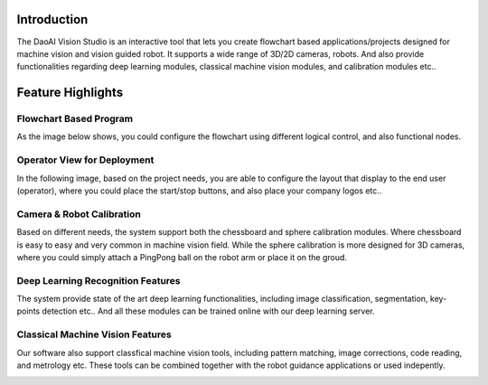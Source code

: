 Introduction
============

The DaoAI Vision Studio is an interactive tool that lets you create flowchart based applications/projects designed for machine vision and vision guided robot. It supports a wide range of 3D/2D cameras, robots. And also provide functionalities regarding deep learning modules, classical machine vision modules, and calibration modules etc..

Feature Highlights
============

Flowchart Based Program
~~~~~~~~~
As the image below shows, you could configure the flowchart using different logical control, and also functional nodes.

.. image:: images/flowchart_overview.png
   :width: 100%

Operator View for Deployment
~~~~~~~~~~
In the following image, based on the project needs, you are able to configure the layout that display to the end user (operator), where you could place the start/stop buttons, and also place your company logos etc.. 

.. image:: images/operator_view.png
   :width: 100%

Camera & Robot Calibration
~~~~~~~~~~~~~~~~~~~~~~~~~~
Based on different needs, the system support both the chessboard and sphere calibration modules. Where chessboard is easy to easy and very common in machine vision field. While the sphere calibration is more designed for 3D cameras, where you could simply attach a PingPong ball on the robot arm or place it on the groud. 

.. image:: images/sphere_calibration.png
   :width: 48%

.. image:: images/chessboard_calibration.png
   :width: 48%

Deep Learning Recognition Features
~~~~~~~~~~~~
The system provide state of the art deep learning functionalities, including image classification, segmentation, key-points detection etc.. And all these modules can be trained online with our deep learning server.

.. image:: images/deep_learning.gif
   :width: 100%

.. image:: images/online_server.png
   :width: 100%

Classical Machine Vision Features
~~~~~~~~~~~~~
Our software also support classfical machine vision tools, including pattern matching, image corrections, code reading, and metrology etc. These tools can be combined together with the robot guidance applications or used indepently.

.. image:: images/alignment.gif
   :width: 100%

.. image:: images/3d_object_finder.jpeg
   :width: 100%

.. image:: images/pattern_matching.jpeg
   :width: 100%